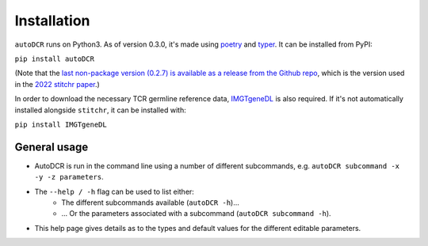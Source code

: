 Installation
============

``autoDCR`` runs on Python3. As of version 0.3.0, it's made using `poetry <https://python-poetry.org/docs/>`_ and `typer <https://typer.tiangolo.com/>`_. It can be installed from PyPI:

``pip install autoDCR``

(Note that the `last non-package version (0.2.7) is available as a release from the Github repo <https://github.com/JamieHeather/autoDCR/releases/tag/v0.2.7>`_, which is the version used in the `2022 stitchr paper <https://doi.org/10.1093/nar/gkac190>`_.)

In order to download the necessary TCR germline reference data, `IMGTgeneDL <https://github.com/JamieHeather/IMGTgeneDL>`_ is also required. If it's not automatically installed alongside ``stitchr``, it can be installed with:

``pip install IMGTgeneDL``

General usage
-------------

* AutoDCR is run in the command line using a number of different subcommands, e.g. ``autoDCR subcommand -x -y -z parameters``.
* The ``--help / -h`` flag can be used to list either:
    * The different subcommands available (``autoDCR -h``)...
    * ... Or the parameters associated with a subcommand (``autoDCR subcommand -h``).
* This help page gives details as to the types and default values for the different editable parameters.

